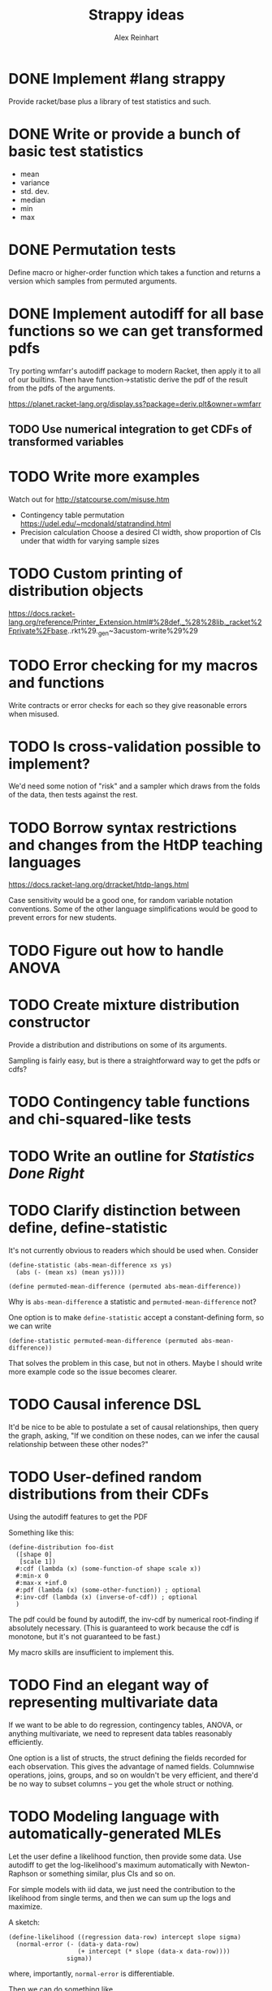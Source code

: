 #+TITLE: Strappy ideas
#+AUTHOR: Alex Reinhart

* DONE Implement #lang strappy
  Provide racket/base plus a library of test statistics and such.

* DONE Write or provide a bunch of basic test statistics
  CLOSED: [2016-02-07 Sun 19:28]
  - mean
  - variance
  - std. dev.
  - median
  - min
  - max

* DONE Permutation tests
  CLOSED: [2016-02-07 Sun 19:28]
  Define macro or higher-order function which takes a function and returns a
  version which samples from permuted arguments.

* DONE Implement autodiff for all base functions so we can get transformed pdfs
  CLOSED: [2016-02-09 Tue 14:58]
  Try porting wmfarr's autodiff package to modern Racket, then apply it to all
  of our builtins. Then have function->statistic derive the pdf of the result
  from the pdfs of the arguments.

  https://planet.racket-lang.org/display.ss?package=deriv.plt&owner=wmfarr

** TODO Use numerical integration to get CDFs of transformed variables

* TODO Write more examples
  Watch out for http://statcourse.com/misuse.htm
  - Contingency table permutation
    https://udel.edu/~mcdonald/statrandind.html
  - Precision calculation
    Choose a desired CI width, show proportion of CIs under that width for
    varying sample sizes
* TODO Custom printing of distribution objects
  https://docs.racket-lang.org/reference/Printer_Extension.html#%28def._%28%28lib._racket%2Fprivate%2Fbase..rkt%29._gen~3acustom-write%29%29

* TODO Error checking for my macros and functions
  Write contracts or error checks for each so they give reasonable errors when
  misused.
* TODO Is cross-validation possible to implement?
  We'd need some notion of "risk" and a sampler which draws from the folds of
  the data, then tests against the rest.

* TODO Borrow syntax restrictions and changes from the HtDP teaching languages
  https://docs.racket-lang.org/drracket/htdp-langs.html

  Case sensitivity would be a good one, for random variable notation
  conventions. Some of the other language simplifications would be good to
  prevent errors for new students.

* TODO Figure out how to handle ANOVA
* TODO Create mixture distribution constructor
  Provide a distribution and distributions on some of its arguments.

  Sampling is fairly easy, but is there a straightforward way to get the pdfs or
  cdfs?

* TODO Contingency table functions and chi-squared-like tests
* TODO Write an outline for /Statistics Done Right/
* TODO Clarify distinction between define, define-statistic
  It's not currently obvious to readers which should be used when. Consider

  #+BEGIN_SRC racket
    (define-statistic (abs-mean-difference xs ys)
      (abs (- (mean xs) (mean ys))))

    (define permuted-mean-difference (permuted abs-mean-difference))
  #+END_SRC

  Why is =abs-mean-difference= a statistic and =permuted-mean-difference= not?

  One option is to make =define-statistic= accept a constant-defining form, so
  we can write
  #+BEGIN_SRC racket
    (define-statistic permuted-mean-difference (permuted abs-mean-difference))
  #+END_SRC

  That solves the problem in this case, but not in others. Maybe I should write
  more example code so the issue becomes clearer.
* TODO Causal inference DSL
  It'd be nice to be able to postulate a set of causal relationships, then query
  the graph, asking, "If we condition on these nodes, can we infer the causal
  relationship between these other nodes?"

* TODO User-defined random distributions from their CDFs
  Using the autodiff features to get the PDF

  Something like this:

  #+BEGIN_SRC racket
    (define-distribution foo-dist
      ([shape 0]
       [scale 1])
      #:cdf (lambda (x) (some-function-of shape scale x))
      #:min-x 0
      #:max-x +inf.0
      #:pdf (lambda (x) (some-other-function)) ; optional
      #:inv-cdf (lambda (x) (inverse-of-cdf)) ; optional
      )
  #+END_SRC

  The pdf could be found by autodiff, the inv-cdf by numerical root-finding if
  absolutely necessary. (This is guaranteed to work because the cdf is monotone,
  but it's not guaranteed to be fast.)

  My macro skills are insufficient to implement this.

* TODO Find an elegant way of representing multivariate data
  If we want to be able to do regression, contingency tables, ANOVA, or anything
  multivariate, we need to represent data tables reasonably efficiently.

  One option is a list of structs, the struct defining the fields recorded for
  each observation. This gives the advantage of named fields. Columnwise
  operations, joins, groups, and so on wouldn't be very efficient, and there'd
  be no way to subset columns -- you get the whole struct or nothing.

* TODO Modeling language with automatically-generated MLEs
  Let the user define a likelihood function, then provide some data. Use
  autodiff to get the log-likelihood's maximum automatically with Newton-Raphson
  or something similar, plus CIs and so on.

  For simple models with iid data, we just need the contribution to the
  likelihood from single terms, and then we can sum up the logs and maximize.

  A sketch:

  #+BEGIN_SRC racket
    (define-likelihood ((regression data-row) intercept slope sigma)
      (normal-error (- (data-y data-row)
                       (+ intercept (* slope (data-x data-row))))
                    sigma))
  #+END_SRC
  where, importantly, =normal-error= is differentiable.

  Then we can do something like

  #+BEGIN_SRC racket
    (fit regression big-list-of-rows)
  #+END_SRC

  and get back a structure with MLEs, variance-covariance matrix, whatever.

  Open problems:
  - The range of error models we can use is pretty small. Least absolute
    deviations, for example, isn't differentiable
  - Emphasizes the error distribution, when in regression it's the least
    important assumption
  - What about, say, ANOVA, where we have discrete factor levels and we need to
    select which level is relevant to each row of data? A big =cond= or mess of
    =if= expressions would be rather ugly.
